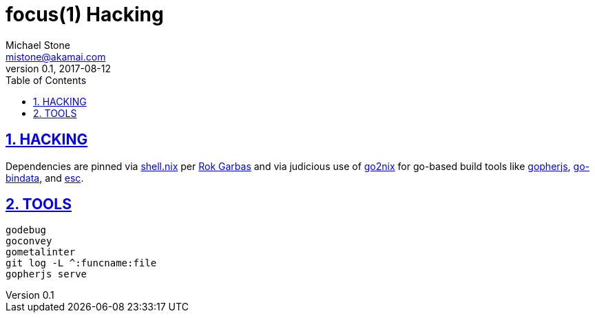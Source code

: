= focus(1) Hacking
Michael Stone <mistone@akamai.com>
v0.1, 2017-08-12
:toc:
:homepage: http://github.com/mstone/focus
:numbered:
:sectlinks:
:icons: font

ifdef::env-github[:outfilesuffix: .adoc]

== HACKING

Dependencies are pinned via link:../shell.nix[shell.nix] per https://garbas.si/2016/updating-your-nix-sources.html[Rok Garbas] and via judicious use of https://github.com/kamilchm/go2nix[go2nix] for go-based build tools like https://github.com/gopherjs/gopherjs[gopherjs], https://github.com/jteeuwen/go-bindata[go-bindata], and https://github.com/mjibson/esc[esc].


== TOOLS

[verse]
godebug
goconvey
gometalinter
git log -L ^:funcname:file
gopherjs serve
